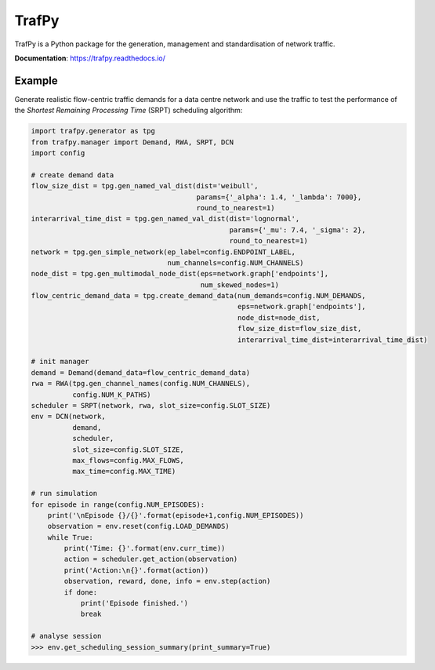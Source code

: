 TrafPy
======

TrafPy is a Python package for the generation, management and standardisation of network traffic.

**Documentation**: https://trafpy.readthedocs.io/ 

Example
-------
Generate realistic flow-centric traffic demands for a data centre network and 
use the traffic to test the performance of the *Shortest Remaining Processing Time*
(SRPT) scheduling algorithm:

.. code:: python

    import trafpy.generator as tpg
    from trafpy.manager import Demand, RWA, SRPT, DCN
    import config

    # create demand data
    flow_size_dist = tpg.gen_named_val_dist(dist='weibull',
                                            params={'_alpha': 1.4, '_lambda': 7000},
                                            round_to_nearest=1)
    interarrival_time_dist = tpg.gen_named_val_dist(dist='lognormal',
                                                    params={'_mu': 7.4, '_sigma': 2},
                                                    round_to_nearest=1)
    network = tpg.gen_simple_network(ep_label=config.ENDPOINT_LABEL,
                                     num_channels=config.NUM_CHANNELS)
    node_dist = tpg.gen_multimodal_node_dist(eps=network.graph['endpoints'],
                                             num_skewed_nodes=1)
    flow_centric_demand_data = tpg.create_demand_data(num_demands=config.NUM_DEMANDS,
                                                      eps=network.graph['endpoints'],
                                                      node_dist=node_dist,
                                                      flow_size_dist=flow_size_dist,
                                                      interarrival_time_dist=interarrival_time_dist)

    # init manager
    demand = Demand(demand_data=flow_centric_demand_data)
    rwa = RWA(tpg.gen_channel_names(config.NUM_CHANNELS), 
              config.NUM_K_PATHS)
    scheduler = SRPT(network, rwa, slot_size=config.SLOT_SIZE)
    env = DCN(network, 
              demand, 
              scheduler, 
              slot_size=config.SLOT_SIZE, 
              max_flows=config.MAX_FLOWS, 
              max_time=config.MAX_TIME)

    # run simulation
    for episode in range(config.NUM_EPISODES):
        print('\nEpisode {}/{}'.format(episode+1,config.NUM_EPISODES))
        observation = env.reset(config.LOAD_DEMANDS)
        while True:
            print('Time: {}'.format(env.curr_time))
            action = scheduler.get_action(observation)
            print('Action:\n{}'.format(action))
            observation, reward, done, info = env.step(action)
            if done:
                print('Episode finished.')
                break

    # analyse session
    >>> env.get_scheduling_session_summary(print_summary=True)


